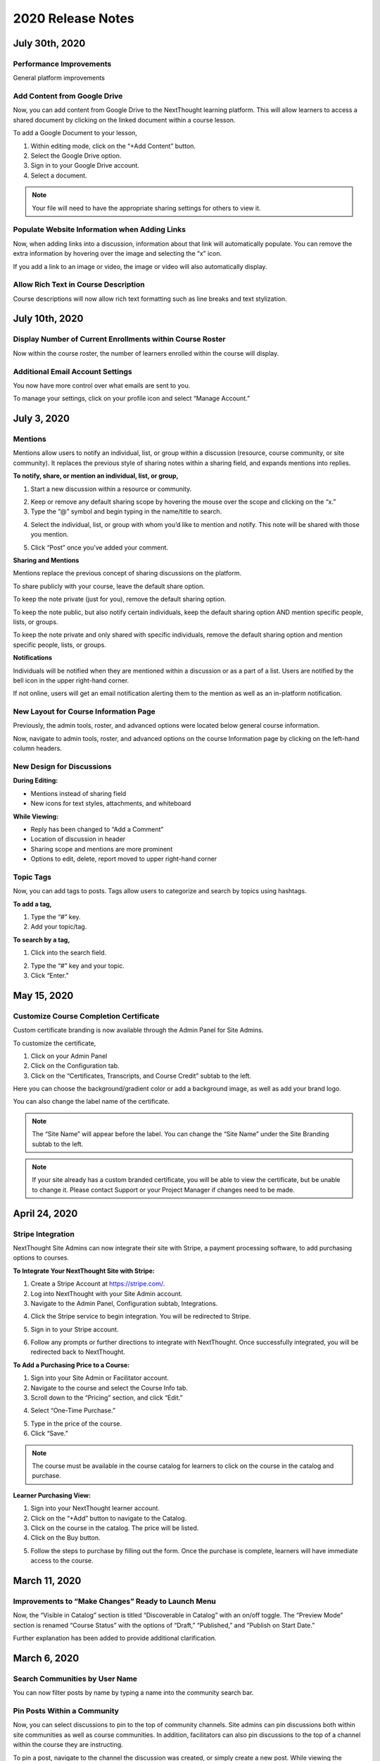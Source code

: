 ====================
 2020 Release Notes
====================

July 30th, 2020
=================

Performance Improvements
--------------------------------------------
General platform improvements

Add Content from Google Drive
--------------------------------------------
Now, you can add content from Google Drive to the NextThought learning platform. This will allow learners to access a shared document by clicking on the linked document within a course lesson.

.. image:: images/googledrive.png

To add a Google Document to your lesson,

1. Within editing mode, click on the “+Add Content” button.
2. Select the Google Drive option.
3. Sign in to your Google Drive account.
4. Select a document.

.. note::  Your file will need to have the appropriate sharing settings for others to view it. 

Populate Website Information when Adding Links
---------------------------------------------------
Now, when adding links into a discussion, information about that link will automatically populate. You can remove the extra information by hovering over the image and selecting the “x” icon.

.. image:: images/linkinfo.png

If you add a link to an image or video, the image or video will also automatically display.

Allow Rich Text in Course Description
--------------------------------------------
Course descriptions will now allow rich text formatting such as line breaks and text stylization.

.. image:: images/descriptionstyle.png


July 10th, 2020
================

Display Number of Current Enrollments within Course Roster
--------------------------------------------------------------
Now within the course roster, the number of learners enrolled within the course will display.

.. image:: images/courserosternumber.png


Additional Email Account Settings
--------------------------------------------
You now have more control over what emails are sent to you.

To manage your settings, click on your profile icon and select “Manage Account.”

.. image:: images/emailsettings.png
   :scale: 50




July 3, 2020
=============

Mentions
---------

Mentions allow users to notify an individual, list, or group within a discussion (resource, course community, or site community). It replaces the previous style of sharing notes within a sharing field, and expands mentions into replies.

.. image:: images/mentionsnewdesign.png

**To notify, share, or mention an individual, list, or group,**

1. Start a new discussion within a resource or community.

.. image:: images/mentionstartnote.png

2. Keep or remove any default sharing scope by hovering the mouse over the scope and clicking on the “x.”
3. Type the “@” symbol and begin typing in the name/title to search.

.. image:: images/mentionsharesearch.png

4. Select the individual, list, or group with whom you’d like to mention and notify. This note will be shared with those you mention.

.. image:: images/mention.png

5. Click “Post” once you’ve added your comment.

.. image:: images/mentionwithnote.png


**Sharing and Mentions**

Mentions replace the previous concept of sharing discussions on the platform. 

To share publicly with your course, leave the default share option.

.. image:: images/mentionsdefaultshare.png

To keep the note private (just for you), remove the default sharing option.

.. image:: images/mentionsprivateshare.png

To keep the note public, but also notify certain individuals, keep the default sharing option AND mention specific people, lists, or groups.

.. image:: images/mentionspubmention1.png

To keep the note private and only shared with specific individuals, remove the default sharing option and mention specific people, lists, or groups.

.. image:: images/mentionsprimention1.png


**Notifications**

Individuals will be notified when they are mentioned within a discussion or as a part of a list. Users are notified by the bell icon in the upper right-hand corner. 

.. image:: images/mentionsnewnotificationopen.png

If not online, users will get an email notification alerting them to the mention as well as an in-platform notification.


New Layout for Course Information Page
---------------------------------------

Previously, the admin tools, roster, and advanced options were located below general course information.

Now, navigate to admin tools, roster, and advanced options on the course Information page by clicking on the left-hand column headers.

.. image:: images/courseinfodesign.png


New Design for Discussions
--------------------------------------------

**During Editing:**

- Mentions instead of sharing field
- New icons for text styles, attachments, and whiteboard

.. image:: images/mentionsnewdesign.png


**While Viewing:**

- Reply has been changed to “Add a Comment”
- Location of discussion in header
- Sharing scope and mentions are more prominent
- Options to edit, delete, report moved to upper right-hand corner

.. image:: images/notedesign.png


Topic Tags
------------

Now, you can add tags to posts. Tags allow users to categorize and search by topics using hashtags.

**To add a tag,**

1. Type the “#” key.
2. Add your topic/tag.

.. image:: images/topics.png

**To search by a tag,**

1. Click into the search field.

.. image:: images/topicssearch.png

2. Type the “#” key and your topic.
3. Click “Enter.”

.. image:: images/topicssearchresult.png



May 15, 2020
=============

Customize Course Completion Certificate
----------------------------------------

Custom certificate branding is now available through the Admin Panel for Site Admins.

To customize the certificate, 

1. Click on your Admin Panel
2. Click on the Configuration tab.
3. Click on the “Certificates, Transcripts, and Course Credit” subtab to the left.

.. image:: images/certstyle.png

Here you can choose the background/gradient color or add a background image, as well as add your brand logo.

You can also change the label name of the certificate.

.. note:: The “Site Name” will appear before the label. You can change the “Site Name” under the Site Branding subtab to the left.

.. note:: If your site already has a custom branded certificate, you will be able to view the certificate, but be unable to change it. Please contact Support or your Project Manager if changes need to be made.


April 24, 2020
===============

Stripe Integration
-------------------

NextThought Site Admins can now integrate their site with Stripe, a payment processing software, to add purchasing options to courses. 

**To Integrate Your NextThought Site with Stripe:**

1. Create a Stripe Account at https://stripe.com/.
2. Log into NextThought with your Site Admin account.
3. Navigate to the Admin Panel, Configuration subtab, Integrations.

.. image:: images/3Stripe.png

4. Click the Stripe service to begin integration. You will be redirected to Stripe.

.. image:: images/4Stripe.png

5. Sign in to your Stripe account.

.. image:: images/5Stripe.png

6. Follow any prompts or further directions to integrate with NextThought. Once successfully integrated, you will be redirected back to NextThought.

.. image:: images/6Stripe.png


**To Add a Purchasing Price to a Course:**

1. Sign into your Site Admin or Facilitator account. 
2. Navigate to the course and select the Course Info tab.
3. Scroll down to the “Pricing” section, and click “Edit.”

.. image:: images/3Price.png

4. Select “One-Time Purchase.”

.. image:: images/4Price.png

5. Type in the price of the course.
6. Click “Save.”

.. note:: The course must be available in the course catalog for learners to click on the course in the catalog and purchase.

**Learner Purchasing View:**

1. Sign into your NextThought learner account.
2. Click on the “+Add” button to navigate to the Catalog.
3. Click on the course in the catalog. The price will be listed.
4. Click on the Buy button.

.. image:: images/4Purchase.png

5. Follow the steps to purchase by filling out the form. Once the purchase is complete, learners will have immediate access to the course.

.. image:: images/5Purchase.png


March 11, 2020
================

Improvements to “Make Changes” Ready to Launch Menu
----------------------------------------------------

Now, the “Visible in Catalog” section is titled “Discoverable in Catalog” with an on/off toggle. The “Preview Mode” section is renamed “Course Status” with the options of “Draft,” “Published,” and “Publish on Start Date.”

Further explanation has been added to provide additional clarification.

.. image:: images/readytolaunch.png

March 6, 2020
====================

Search Communities by User Name
---------------------------------------

You can now filter posts by name by typing a name into the community search bar.

.. image:: images/searchcommunitybyname.png

Pin Posts Within a Community
---------------------------------------

Now, you can select discussions to pin to the top of community channels. Site admins can pin discussions both within site communities as well as course communities. In addition, facilitators can also pin discussions to the top of a channel within the course they are instructing.

.. image:: images/pinpostcourse.png

To pin a post, navigate to the channel the discussion was created, or simply create a new post. While viewing the channel, select post options in the right-hand corner. Select “Pin” to keep the discussion at the top of the channel for higher visibility. You can also unpin posts by clicking the options menu on a pinned post and selecting “unpin.”

.. image:: images/pinmenu.png

.. warning:: Please note, all channel discussions will display within the All Activity channel. Due to this, some posts will not display the option to pin. This is an indication that the post was created within a different channel than the “All Activity” channel. As a reminder, you can only pin posts within the channel they were created in.


January 9, 2020
====================

Notification for Dropping IE Support
---------------------------------------

Users logged into NextThought using Internet Explorer will begin to receive an unsupported browser notification, reminding them to switch to supported browser.

Effective March 31, 2020, the NextThought LMS will no longer support Internet Explorer (IE).

The NextThought LMS will continue to support all modern browsers, such as Chrome, Firefox, Safari, and Edge. Anyone trying to access the NextThought LMS from IE after March 31, 2020, will be prompted to switch browsers.

The decision to drop IE support comes after Microsoft announced it would no longer support older versions of the browser. Other services are phasing out IE for many of the same reasons we are. Considering the security risks, development costs, compatibility issues, and the small number of people using IE, we are confident this is the right time to drop IE support.

There are many reasons we will no longer support IE, including:

- A very small percentage of users are still using IE. Furthermore, usage of IE continues to trend down, while usage of Edge, Microsoft’s modern web browser, continues to trend up.
- We are not confident that IE 11 is a secure browser. Microsoft is diverting resources to focus on Edge, and fewer developers are testing for it. More bugs and vulnerabilities are inevitable.
- IE is slow and lacks the functionality found in modern browsers.
- We have an ambitious roadmap of upcoming features and product enhancements. Dropping support for IE allows us to focus development efforts on improving the NextThought LMS and supporting the modern browsers in use by the vast majority of users.
- If you prefer to or you are required to continue using a Microsoft Browser, you can use Edge.

Supporting Wistia Videos
---------------------------------------
NextThought now supports Wistia videos on the learning platform. Add Wistia videos to your lessons, discussions, readings, and more.
